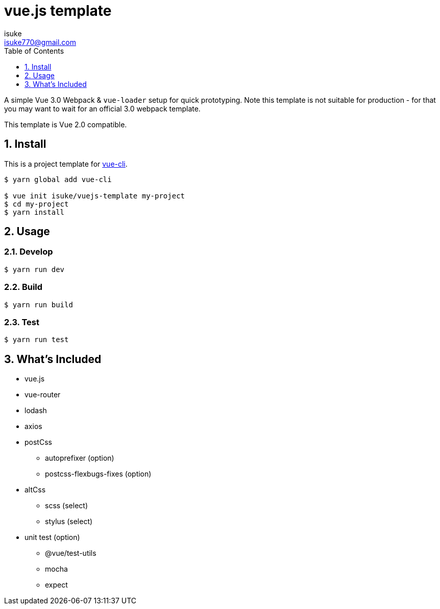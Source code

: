 :chapter-label:
:icons: font
:lang: en
:sectanchors:
:sectnums:
:sectnumlevels: 3
:source-highlighter: highlightjs
:toc:
:toclevels: 1

:author: isuke
:email: isuke770@gmail.com

= vue.js template

A simple Vue 3.0 Webpack & `vue-loader` setup for quick prototyping. Note this template is not suitable for production - for that you may want to wait for an official 3.0 webpack template.

This template is Vue 2.0 compatible.

== Install

This is a project template for https://github.com/vuejs/vue-cli[vue-cli].

----
$ yarn global add vue-cli

$ vue init isuke/vuejs-template my-project
$ cd my-project
$ yarn install
----

== Usage

=== Develop

----
$ yarn run dev
----

=== Build

----
$ yarn run build
----

=== Test

----
$ yarn run test
----

== What's Included

* vue.js
* vue-router
* lodash
* axios
* postCss
** autoprefixer (option)
** postcss-flexbugs-fixes (option)
* altCss
** scss (select)
** stylus (select)
* unit test (option)
** @vue/test-utils
** mocha
** expect
